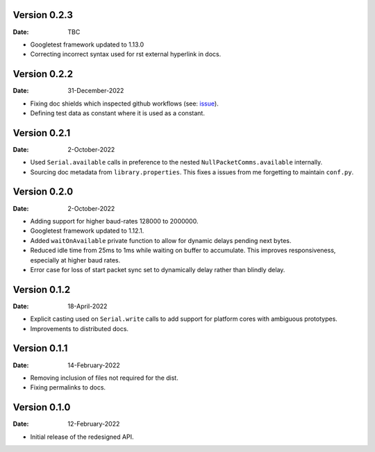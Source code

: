 Version 0.2.3
-------------

:Date: TBC

* Googletest framework updated to 1.13.0
* Correcting incorrect syntax used for rst external hyperlink in docs.

Version 0.2.2
-------------

:Date: 31-December-2022

* Fixing doc shields which inspected github workflows (see: `issue <https://github.com/badges/shields/issues/8671>`_).
* Defining test data as constant where it is used as a constant.

Version 0.2.1
-------------

:Date: 2-October-2022

* Used ``Serial.available`` calls in preference to the nested ``NullPacketComms.available`` internally.
* Sourcing doc metadata from ``library.properties``.
  This fixes a issues from me forgetting to maintain ``conf.py``.

Version 0.2.0
-------------

:Date: 2-October-2022

* Adding support for higher baud-rates 128000 to 2000000.
* Googletest framework updated to 1.12.1.
* Added ``waitOnAvailable`` private function to allow for dynamic delays pending next bytes.
* Reduced idle time from 25ms to 1ms while waiting on buffer to accumulate.
  This improves responsiveness, especially at higher baud rates.
* Error case for loss of start packet sync set to dynamically delay rather than blindly delay.

Version 0.1.2
-------------

:Date: 18-April-2022

* Explicit casting used on ``Serial.write`` calls to add support for platform cores with ambiguous prototypes.
* Improvements to distributed docs.

Version 0.1.1
-------------

:Date: 14-February-2022

* Removing inclusion of files not required for the dist.
* Fixing permalinks to docs.

Version 0.1.0
-------------

:Date: 12-February-2022

* Initial release of the redesigned API.
